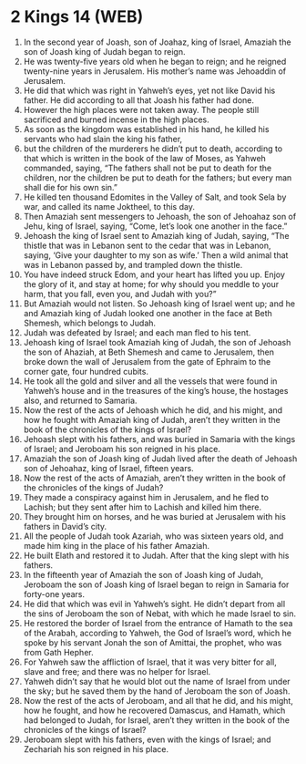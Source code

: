 * 2 Kings 14 (WEB)
:PROPERTIES:
:ID: WEB/12-2KI14
:END:

1. In the second year of Joash, son of Joahaz, king of Israel, Amaziah the son of Joash king of Judah began to reign.
2. He was twenty-five years old when he began to reign; and he reigned twenty-nine years in Jerusalem. His mother’s name was Jehoaddin of Jerusalem.
3. He did that which was right in Yahweh’s eyes, yet not like David his father. He did according to all that Joash his father had done.
4. However the high places were not taken away. The people still sacrificed and burned incense in the high places.
5. As soon as the kingdom was established in his hand, he killed his servants who had slain the king his father,
6. but the children of the murderers he didn’t put to death, according to that which is written in the book of the law of Moses, as Yahweh commanded, saying, “The fathers shall not be put to death for the children, nor the children be put to death for the fathers; but every man shall die for his own sin.”
7. He killed ten thousand Edomites in the Valley of Salt, and took Sela by war, and called its name Joktheel, to this day.
8. Then Amaziah sent messengers to Jehoash, the son of Jehoahaz son of Jehu, king of Israel, saying, “Come, let’s look one another in the face.”
9. Jehoash the king of Israel sent to Amaziah king of Judah, saying, “The thistle that was in Lebanon sent to the cedar that was in Lebanon, saying, ‘Give your daughter to my son as wife.’ Then a wild animal that was in Lebanon passed by, and trampled down the thistle.
10. You have indeed struck Edom, and your heart has lifted you up. Enjoy the glory of it, and stay at home; for why should you meddle to your harm, that you fall, even you, and Judah with you?”
11. But Amaziah would not listen. So Jehoash king of Israel went up; and he and Amaziah king of Judah looked one another in the face at Beth Shemesh, which belongs to Judah.
12. Judah was defeated by Israel; and each man fled to his tent.
13. Jehoash king of Israel took Amaziah king of Judah, the son of Jehoash the son of Ahaziah, at Beth Shemesh and came to Jerusalem, then broke down the wall of Jerusalem from the gate of Ephraim to the corner gate, four hundred cubits.
14. He took all the gold and silver and all the vessels that were found in Yahweh’s house and in the treasures of the king’s house, the hostages also, and returned to Samaria.
15. Now the rest of the acts of Jehoash which he did, and his might, and how he fought with Amaziah king of Judah, aren’t they written in the book of the chronicles of the kings of Israel?
16. Jehoash slept with his fathers, and was buried in Samaria with the kings of Israel; and Jeroboam his son reigned in his place.
17. Amaziah the son of Joash king of Judah lived after the death of Jehoash son of Jehoahaz, king of Israel, fifteen years.
18. Now the rest of the acts of Amaziah, aren’t they written in the book of the chronicles of the kings of Judah?
19. They made a conspiracy against him in Jerusalem, and he fled to Lachish; but they sent after him to Lachish and killed him there.
20. They brought him on horses, and he was buried at Jerusalem with his fathers in David’s city.
21. All the people of Judah took Azariah, who was sixteen years old, and made him king in the place of his father Amaziah.
22. He built Elath and restored it to Judah. After that the king slept with his fathers.
23. In the fifteenth year of Amaziah the son of Joash king of Judah, Jeroboam the son of Joash king of Israel began to reign in Samaria for forty-one years.
24. He did that which was evil in Yahweh’s sight. He didn’t depart from all the sins of Jeroboam the son of Nebat, with which he made Israel to sin.
25. He restored the border of Israel from the entrance of Hamath to the sea of the Arabah, according to Yahweh, the God of Israel’s word, which he spoke by his servant Jonah the son of Amittai, the prophet, who was from Gath Hepher.
26. For Yahweh saw the affliction of Israel, that it was very bitter for all, slave and free; and there was no helper for Israel.
27. Yahweh didn’t say that he would blot out the name of Israel from under the sky; but he saved them by the hand of Jeroboam the son of Joash.
28. Now the rest of the acts of Jeroboam, and all that he did, and his might, how he fought, and how he recovered Damascus, and Hamath, which had belonged to Judah, for Israel, aren’t they written in the book of the chronicles of the kings of Israel?
29. Jeroboam slept with his fathers, even with the kings of Israel; and Zechariah his son reigned in his place.
